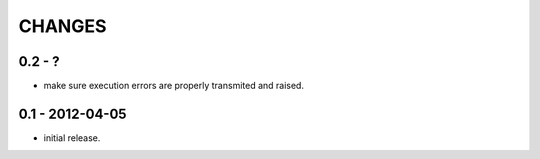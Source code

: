 CHANGES
=======

0.2 - ?
-------

- make sure execution errors are properly transmited and raised.

0.1 - 2012-04-05
----------------

- initial release.

